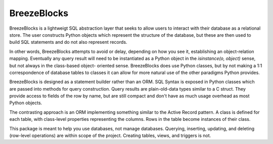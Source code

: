 BreezeBlocks
============

.. image:: https://readthedocs.org/projects/breezeblocks/badge/?version=latest
   :target: http://breezeblocks.readthedocs.io/en/latest/?badge=latest
   :alt: Documentation Status

BreezeBlocks is a lightweigt SQL abstraction layer that seeks to allow users
to interact with their database as a relational store. The user constructs
Python objects which represent the structure of the database, but these are
then used to build SQL statements and do not also represent records.

In other words, BreezeBlocks attempts to avoid or delay, depending on how
you see it, establishing an object-relation mapping. Eventually any query
result will need to be instantiated as a Python object in the
`isinstance(o, object)` sense, but not always in the class-based object-
oriented sense. BreezeBlocks does use Python classes, but by not making
a 1:1 correspondence of database tables to classes it can allow for more
natural use of the other paradigms Python provides.

BreezeBlocks is designed as a statement builder rather than an ORM.
SQL Syntax is exposed in Python classes which are passed into methods for
query construction. Query results are plain-old-data types similar to a C
struct. They provide access to fields of the row by name, but are still
compact and don't have as much usage overhead as most Python objects.

The contrasting approach is an ORM implementing something similar to
the Active Record pattern. A class is defined for each table,  with class-level
properties representing the columns. Rows in the table become instances of
their class.

This package is meant to help you use databases, not manage databases.
Querying, inserting, updating, and deleting (row-level operations) are within
scope of the project. Creating tables, views, and triggers is not.
